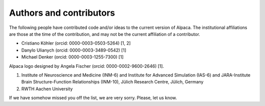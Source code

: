 .. _authors:

************************
Authors and contributors
************************

The following people have contributed code and/or ideas to the current version
of Alpaca. The institutional affiliations are those at the time of the
contribution, and may not be the current affiliation of a contributor.

* Cristiano Köhler (orcid: 0000-0003-0503-5264) [1, 2]
* Danylo Ulianych (orcid: 0000-0003-3489-0542) [1]
* Michael Denker (orcid: 0000-0003-1255-7300) [1]

Alpaca logo designed by Angela Fischer (orcid: 0000-0002-9600-2646) [1].

1. Institute of Neuroscience and Medicine (INM-6) and Institute for Advanced Simulation (IAS-6) and JARA-Institute Brain Structure-Function Relationships (INM-10), Jülich Research Centre, Jülich, Germany
2. RWTH Aachen University

If we have somehow missed you off the list, we are very sorry. Please, let us
know.
